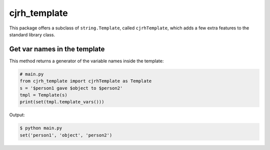 cjrh_template
=============

This package offers a subclass of ``string.Template``, called ``cjrhTemplate``,
which adds a few extra features to the standard library class.

Get var names in the template
-----------------------------

This method returns a generator of the variable names inside the template:

.. code:: python

   # main.py
   from cjrh_template import cjrhTemplate as Template
   s = '$person1 gave $object to $person2'
   tmpl = Template(s)
   print(set(tmpl.template_vars()))

Output:

.. code:: bash

   $ python main.py
   set('person1', 'object', 'person2')
